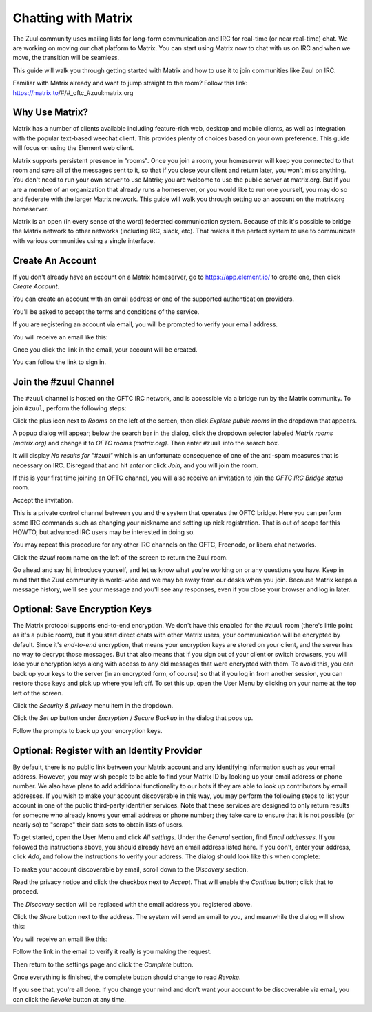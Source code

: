 Chatting with Matrix
====================

The Zuul community uses mailing lists for long-form communication and
IRC for real-time (or near real-time) chat.  We are working on moving
our chat platform to Matrix.  You can start using Matrix now to chat
with us on IRC and when we move, the transition will be seamless.

This guide will walk you through getting started with Matrix and how
to use it to join communities like Zuul on IRC.

Familiar with Matrix already and want to jump straight to the room?
Follow this link: https://matrix.to/#/#_oftc_#zuul:matrix.org

Why Use Matrix?
---------------

Matrix has a number of clients available including feature-rich web,
desktop and mobile clients, as well as integration with the popular
text-based weechat client.  This provides plenty of choices based on
your own preference.  This guide will focus on using the Element web
client.

Matrix supports persistent presence in "rooms".  Once you join a room,
your homeserver will keep you connected to that room and save all of
the messages sent to it, so that if you close your client and return
later, you won't miss anything.  You don't need to run your own server
to use Matrix; you are welcome to use the public server at matrix.org.
But if you are a member of an organization that already runs a
homeserver, or you would like to run one yourself, you may do so and
federate with the larger Matrix network.  This guide will walk you
through setting up an account on the matrix.org homeserver.

Matrix is an open (in every sense of the word) federated communication
system.  Because of this it's possible to bridge the Matrix network to
other networks (including IRC, slack, etc).  That makes it the perfect
system to use to communicate with various communities using a single
interface.

Create An Account
-----------------

If you don't already have an account on a Matrix homeserver, go to
https://app.element.io/ to create one, then click `Create Account`.

.. image:: /images/matrix/account-welcome.png
   :align: center

You can create an account with an email address or one of the
supported authentication providers.

.. image:: /images/matrix/account-create.png
   :align: center

You'll be asked to accept the terms and conditions of the service.

.. image:: /images/matrix/account-accept.png
   :align: center

If you are registering an account via email, you will be prompted to
verify your email address.

.. image:: /images/matrix/account-verify.png
   :align: center

You will receive an email like this:

.. image:: /images/matrix/account-verify-email.png
   :align: center

Once you click the link in the email, your account will be created.

.. image:: /images/matrix/account-success.png
   :align: center

You can follow the link to sign in.

.. image:: /images/matrix/account-signin.png
   :align: center

Join the #zuul Channel
----------------------

The ``#zuul`` channel is hosted on the OFTC IRC network, and is
accessible via a bridge run by the Matrix community.  To join
``#zuul``, perform the following steps:

Click the plus icon next to `Rooms` on the left of the screen, then
click `Explore public rooms` in the dropdown that appears.

.. image:: /images/matrix/account-rooms-dropdown.png
   :align: center

A popup dialog will appear; below the search bar in the dialog, click
the dropdown selector labeled `Matrix rooms (matrix.org)` and change
it to `OFTC rooms (matrix.org)`.  Then enter ``#zuul`` into the search
box.

.. image:: /images/matrix/account-rooms-zuul.png
   :align: center

It will display `No results for "#zuul"` which is an unfortunate
consequence of one of the anti-spam measures that is necessary on IRC.
Disregard that and hit `enter` or click `Join`, and you will join the
room.

If this is your first time joining an OFTC channel, you will also
receive an invitation to join the `OFTC IRC Bridge status` room.

.. image:: /images/matrix/account-rooms-invite.png
   :align: center

Accept the invitation.

.. image:: /images/matrix/account-rooms-accept.png
   :align: center

This is a private control channel between you and the system that
operates the OFTC bridge.  Here you can perform some IRC commands such
as changing your nickname and setting up nick registration.  That is
out of scope for this HOWTO, but advanced IRC users may be interested
in doing so.

You may repeat this procedure for any other IRC channels on the OFTC,
Freenode, or libera.chat networks.

Click the `#zuul` room name on the left of the screen to return the
Zuul room.

Go ahead and say hi, introduce yourself, and let us know what you're
working on or any questions you have.  Keep in mind that the Zuul
community is world-wide and we may be away from our desks when you
join.  Because Matrix keeps a message history, we'll see your message
and you'll see any responses, even if you close your browser and log
in later.

Optional: Save Encryption Keys
------------------------------

The Matrix protocol supports end-to-end encryption.  We don't have
this enabled for the ``#zuul`` room (there's little point as it's a
public room), but if you start direct chats with other Matrix users,
your communication will be encrypted by default.  Since it's
*end-to-end* encryption, that means your encryption keys are stored on
your client, and the server has no way to decrypt those messages.  But
that also means that if you sign out of your client or switch
browsers, you will lose your encryption keys along with access to any
old messages that were encrypted with them.  To avoid this, you can
back up your keys to the server (in an encrypted form, of course) so
that if you log in from another session, you can restore those keys
and pick up where you left off.  To set this up, open the User Menu by
clicking on your name at the top left of the screen.

.. image:: /images/matrix/user-menu.png
   :align: center

Click the `Security & privacy` menu item in the dropdown.

.. image:: /images/matrix/user-menu-dropdown.png
   :align: center

Click the `Set up` button under `Encryption` / `Secure Backup` in the
dialog that pops up.

.. image:: /images/matrix/user-encryption.png
   :align: center

Follow the prompts to back up your encryption keys.

Optional: Register with an Identity Provider
--------------------------------------------

By default, there is no public link between your Matrix account and
any identifying information such as your email address.  However, you
may wish people to be able to find your Matrix ID by looking up your
email address or phone number.  We also have plans to add additional
functionality to our bots if they are able to look up contributors by
email addresses.  If you wish to make your account discoverable in
this way, you may perform the following steps to list your account in
one of the public third-party identifier services.  Note that these
services are designed to only return results for someone who already
knows your email address or phone number; they take care to ensure
that it is not possible (or nearly so) to "scrape" their data sets to
obtain lists of users.

To get started, open the User Menu and click `All settings`.  Under
the `General` section, find `Email addresses`.  If you followed the
instructions above, you should already have an email address listed
here.  If you don't, enter your address, click `Add`, and follow the
instructions to verify your address.  The dialog should look like this
when complete:

.. image:: /images/matrix/id-email-complete.png
   :align: center

To make your account discoverable by email, scroll down to the
`Discovery` section.

.. image:: /images/matrix/id-disc.png
   :align: center

Read the privacy notice and click the checkbox
next to `Accept`.  That will enable the `Continue` button; click that
to proceed.

.. image:: /images/matrix/id-disc-accept.png
   :align: center

The `Discovery` section will be replaced with the email address you
registered above.

.. image:: /images/matrix/id-disc-accept.png
   :align: center

Click the `Share` button next to the address.  The system will send an
email to you, and meanwhile the dialog will show this:

.. image:: /images/matrix/id-disc-verify-wait.png
   :align: center

You will receive an email like this:

.. image:: /images/matrix/id-disc-verify-email.png
   :align: center

Follow the link in the email to verify it really is you making the
request.

.. image:: /images/matrix/id-disc-verify-success.png
   :align: center

Then return to the settings page and click the `Complete` button.

.. image:: /images/matrix/id-disc-verify-wait.png
   :align: center

Once everything is finished, the complete button should change to read
`Revoke`.

.. image:: /images/matrix/id-disc-verify-complete.png
   :align: center

If you see that, you're all done.  If you change your mind and don't
want your account to be discoverable via email, you can click the
`Revoke` button at any time.
